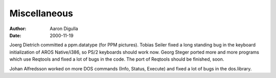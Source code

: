 =============
Miscellaneous
=============

:Author: Aaron Digulla
:Date:   2000-11-19

Joerg Dietrich committed a ppm.datatype (for PPM pictures).
Tobias Seiler fixed a long standing bug in the keyboard initialization
of AROS Native/i386, so PS/2 keyboards should work now.
Georg Steger ported more and more programs which use Reqtools and
fixed a lot of bugs in the code. The port of Reqtools should be
finished, soon.

Johan Alfredsson worked on more DOS commands (Info, Status, Execute)
and fixed a lot of bugs in the dos.library.
